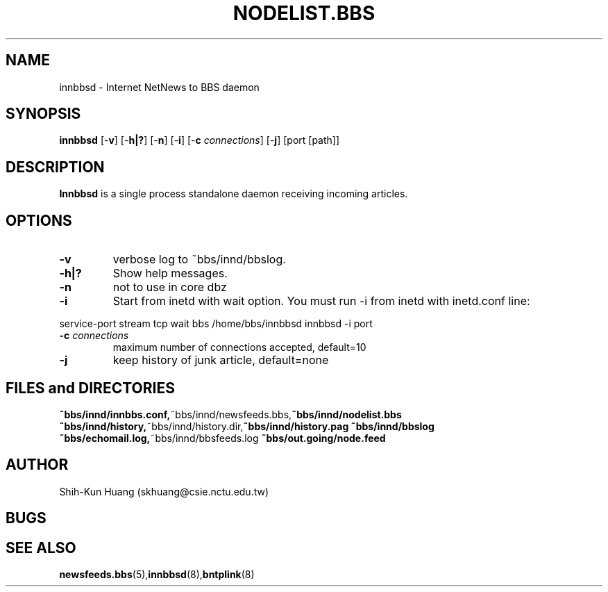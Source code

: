 .TH NODELIST.BBS 5 "30 Jul 1995" "NCTU CSIE" "Kuhn\'s Utility Reference Manual"
.SH NAME
innbbsd \- Internet NetNews to BBS daemon
.SH SYNOPSIS
.B innbbsd   
[\-\fBv\fP]
[\-\fBh|?\fP] 
[\-\fBn\fP]   
[\-\fBi\fP]   
[\-\fBc\fP \fIconnections\fP]    
[\-\fBj\fP]   
[port [path]]

.SH DESCRIPTION
.PP
.BI Innbbsd
is a single process standalone daemon receiving incoming
articles.

.SH OPTIONS
.TP
.BI    \-v 
verbose log to ~bbs/innd/bbslog.
.TP
.BI    \-h|? 
Show help messages.
.TP
.BI    \-n   
not to use in core dbz
.TP
.BI    \-i   
Start from inetd with wait option.
You must run -i from inetd with inetd.conf line: 
.PP
service-port stream  tcp wait  bbs  /home/bbs/innbbsd innbbsd -i port
.TP
.BI    \-c   " connections"
maximum number of connections accepted, default=10
.TP
.BI    \-j   
keep history of junk article, default=none

.SH FILES and DIRECTORIES
.BR ~bbs/innd/innbbs.conf, ~bbs/innd/newsfeeds.bbs, ~bbs/innd/nodelist.bbs
.BR ~bbs/innd/history, ~bbs/innd/history.dir, ~bbs/innd/history.pag
.BR ~bbs/innd/bbslog
.BR ~bbs/echomail.log, ~bbs/innd/bbsfeeds.log
.BR ~bbs/out.going/node.feed
.SH AUTHOR
Shih-Kun Huang (skhuang@csie.nctu.edu.tw)
.SH BUGS
.SH "SEE ALSO"
.BR newsfeeds.bbs (5), innbbsd (8), bntplink (8)

